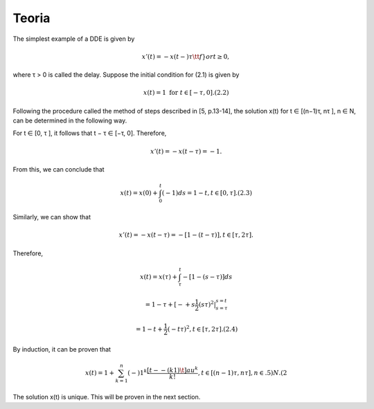 Teoria
======

The simplest example of a DDE is given by

.. math::

   x'(t) = −x(t −) τ \tt{ f } }or t ≥ 0,

where τ > 0 is called the delay. Suppose the initial condition for (2.1) is given
by

.. math::

   x(t) = 1 \text{ for } t ∈ [−τ, 0]. (2.2)

Following the procedure called the method of steps described in [5, p.13-14], the
solution x(t) for t ∈ [(n−1)τ, nτ ], n ∈ N, can be determined in the following way.

For t ∈ [0, τ ], it follows that t − τ ∈ [−τ, 0]. Therefore,

.. math::

   x'(t) = −x(t − τ ) = −1.

From this, we can conclude that

.. math::

   x(t) = x(0) + \int_0^t (−1) ds = 1 − t, t ∈ [0, τ ]. (2.3)

Similarly, we can show that

.. math::

   x'(t) = −x(t − τ ) = −[1 − (t − τ )], t ∈ [τ, 2τ ].

Therefore,

.. math::


   x(t) = x(τ) + \int_{\tau}^t −[1 − (s − τ )] ds

   = 1 − τ + [−+ s \frac{1}{2}(s τ)^2 |_{s=\tau}^{s = t}

   = 1 − t+  \frac{1}{2}( -t \tau )^2, t ∈ [τ, 2τ ]. (2.4)

By induction, it can be proven that

.. math::

   x(t) = 1 + \sum_{k=1}^n (−)1^k \frac{[t −  -(k 1)\t]au^k}{k!}, t ∈ [(n − 1)τ, nτ ], n ∈ .5)N. (2

The solution x(t) is unique. This will be proven in the next section.



